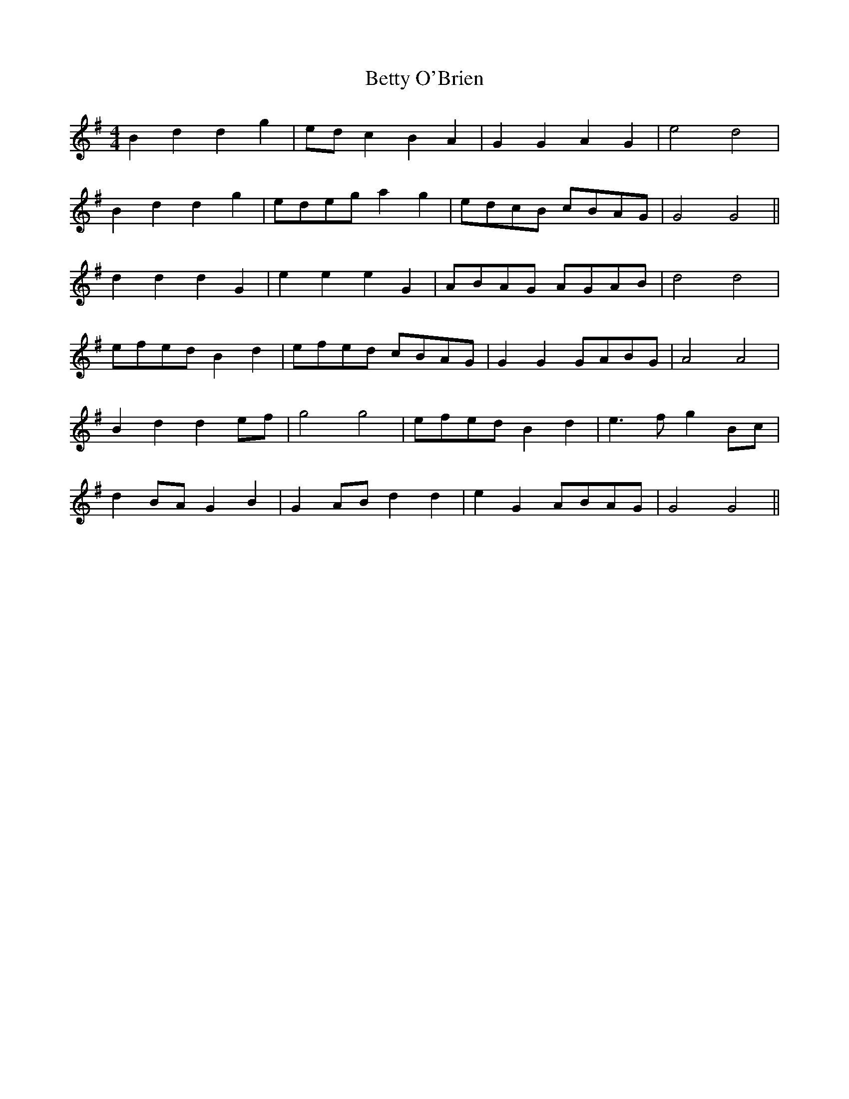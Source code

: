 X: 3468
T: Betty O'Brien
R: barndance
M: 4/4
K: Gmajor
B2 d2 d2 g2|ed c2 B2 A2|G2 G2 A2 G2|e4 d4|
B2 d2 d2 g2|edeg a2 g2|edcB cBAG|G4 G4||
d2 d2 d2 G2|e2 e2 e2 G2|ABAG AGAB|d4 d4|
efed B2 d2|efed cBAG|G2 G2 GABG|A4 A4|
B2 d2 d2 ef|g4 g4|efed B2 d2|e3f g2 Bc|
d2 BA G2 B2|G2 AB d2 d2|e2 G2 ABAG|G4 G4||

